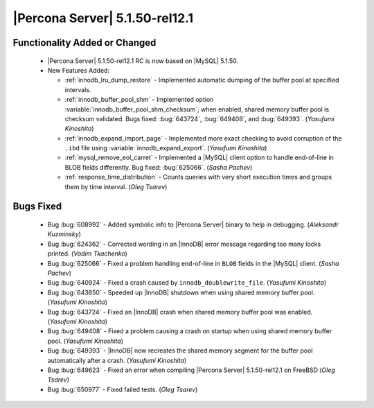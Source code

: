 .. rn:: 5.1.50-rel12.1

=================================
 |Percona Server| 5.1.50-rel12.1
=================================


Functionality Added or Changed
==============================

  * |Percona Server| 5.1.50-rel12.1 RC is now based on |MySQL| 5.1.50.

  * New Features Added:

    * :ref:`innodb_lru_dump_restore` - Implemented automatic dumping of the buffer pool at specified intervals.

    * :ref:`innodb_buffer_pool_shm` - Implemented option :variable:`innodb_buffer_pool_shm_checksum`; when enabled, shared memory buffer pool is checksum validated. Bugs fixed: :bug:`643724`, :bug:`649408`, and :bug:`649393`. (*Yasufumi Kinoshita*)

    * :ref:`innodb_expand_import_page` - Implemented more exact checking to avoid corruption of the ``.ibd`` file using :variable:`innodb_expand_export`. (*Yasufumi Kinoshita*)

    * :ref:`mysql_remove_eol_carret` - Implemented a |MySQL| client option to handle end-of-line in BLOB fields differently. Bug fixed: :bug:`625066`. (*Sasha Pachev*)

    * :ref:`response_time_distribution` - Counts queries with very short execution times and groups them by time interval. (*Oleg Tsarev*)

Bugs Fixed
==========

  * Bug :bug:`608992` - Added symbolic info to |Percona Server| binary to help in debugging. (*Aleksandr Kuzminsky*)

  * Bug :bug:`624362` - Corrected wording in an |InnoDB| error message regarding too many locks printed. (*Vadim Tkachenko*) 

  * Bug :bug:`625066` - Fixed a problem handling end-of-line in ``BLOB`` fields in the |MySQL| client. (*Sasha Pachev*)

  * Bug :bug:`640924` - Fixed a crash caused by ``innodb_doublewrite_file``. (*Yasufumi Kinoshita*)

  * Bug :bug:`643650` - Speeded up |InnoDB| shutdown when using shared memory buffer pool. (*Yasufumi Kinoshita*)

  * Bug :bug:`643724` - Fixed an |InnoDB| crash when shared memory buffer pool was enabled. (*Yasufumi Kinoshita*)

  * Bug :bug:`649408` - Fixed a problem causing a crash on startup when using shared memory buffer pool. (*Yasufumi Kinoshita*)

  * Bug :bug:`649393` - |InnoDB| now recreates the shared memory segment for the buffer pool automatically after a crash. (*Yasufumi Kinoshita*)

  * Bug :bug:`649623` - Fixed an error when compiling |Percona Server| 5.1.50-rel12.1 on FreeBSD (*Oleg Tsarev*)

  * Bug :bug:`650977` - Fixed failed tests. (*Oleg Tsarev*)
